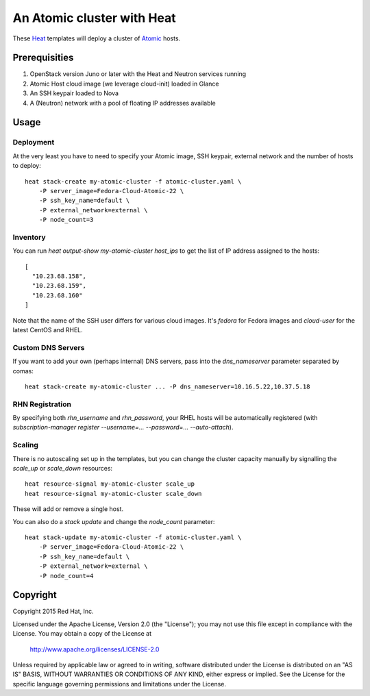 ===========================
An Atomic cluster with Heat
===========================

These Heat_ templates will deploy a cluster of Atomic_ hosts.

.. _Heat: https://wiki.openstack.org/wiki/Heat

.. _Atomic: http://www.projectatomic.io/


Prerequisities
==============

1. OpenStack version Juno or later with the Heat and Neutron services running

2. Atomic Host cloud image (we leverage cloud-init) loaded in Glance

3. An SSH keypair loaded to Nova

4. A (Neutron) network with a pool of floating IP addresses available


Usage
=====

Deployment
----------

At the very least you have to need to specify your Atomic image, SSH keypair, external
network and the number of hosts to deploy:

::

    heat stack-create my-atomic-cluster -f atomic-cluster.yaml \
        -P server_image=Fedora-Cloud-Atomic-22 \
        -P ssh_key_name=default \
        -P external_network=external \
        -P node_count=3

Inventory
---------

You can run `heat output-show my-atomic-cluster host_ips` to get the list of IP
address assigned to the hosts:

::

   [
     "10.23.68.158",
     "10.23.68.159",
     "10.23.68.160"
   ]

Note that the name of the SSH user differs for various cloud images. It's
`fedora` for Fedora images and `cloud-user` for the latest CentOS and RHEL.

Custom DNS Servers
------------------

If you want to add your own (perhaps internal) DNS servers, pass into the
`dns_nameserver` parameter separated by comas:

::

   heat stack-create my-atomic-cluster ... -P dns_nameserver=10.16.5.22,10.37.5.18


RHN Registration
----------------

By specifying both `rhn_username` and `rhn_password`, your RHEL hosts will be
automatically registered (with `subscription-manager
register --username=... --password=... --auto-attach`).


Scaling
-------

There is no autoscaling set up in the templates, but you can change the cluster
capacity manually by signalling the `scale_up` or `scale_down` resources:

::

   heat resource-signal my-atomic-cluster scale_up
   heat resource-signal my-atomic-cluster scale_down

These will add or remove a single host.

You can also do a *stack update* and change the `node_count` parameter:

::

    heat stack-update my-atomic-cluster -f atomic-cluster.yaml \
        -P server_image=Fedora-Cloud-Atomic-22 \
        -P ssh_key_name=default \
        -P external_network=external \
        -P node_count=4


Copyright
=========

Copyright 2015 Red Hat, Inc.

Licensed under the Apache License, Version 2.0 (the "License");
you may not use this file except in compliance with the License.
You may obtain a copy of the License at

    http://www.apache.org/licenses/LICENSE-2.0

Unless required by applicable law or agreed to in writing, software
distributed under the License is distributed on an "AS IS" BASIS,
WITHOUT WARRANTIES OR CONDITIONS OF ANY KIND, either express or implied.
See the License for the specific language governing permissions and
limitations under the License.
